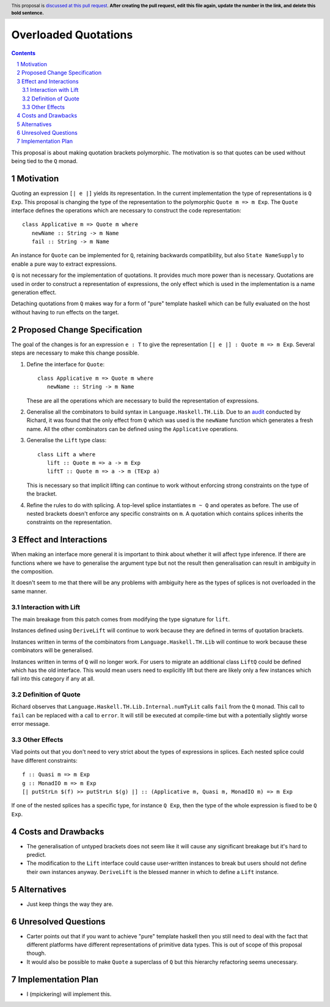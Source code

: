 Overloaded Quotations
=====================

.. proposal-number:: Leave blank. This will be filled in when the proposal is
                     accepted.
.. ticket-url:: Leave blank. This will eventually be filled with the
                ticket URL which will track the progress of the
                implementation of the feature.
.. implemented:: Leave blank. This will be filled in with the first GHC version which
                 implements the described feature.
.. highlight:: haskell
.. header:: This proposal is `discussed at this pull request <https://github.com/ghc-proposals/ghc-proposals/pull/0>`_.
            **After creating the pull request, edit this file again, update the
            number in the link, and delete this bold sentence.**
.. sectnum::
.. contents::

This proposal is about making quotation brackets polymorphic. The motivation
is so that quotes can be used without being tied to the ``Q`` monad.


Motivation
------------

Quoting an expression ``[| e |]`` yields its representation. In the current implementation
the type of representations is ``Q Exp``. This proposal is changing the type of
the representation to the polymorphic ``Quote m => m Exp``. The ``Quote`` interface
defines the operations which are necessary to construct the code representation::

   class Applicative m => Quote m where
      newName :: String -> m Name
      fail :: String -> m Name

An instance for ``Quote`` can be implemented
for ``Q``, retaining backwards compatibility, but also ``State NameSupply`` to
enable a pure way to extract expressions.

``Q`` is not necessary for the implementation of quotations.
It provides much more power than is necessary. Quotations are used in order to
construct a representation of expressions, the only effect which is used in the
implementation is a name generation effect.

Detaching quotations from ``Q`` makes way for a form of "pure" template haskell
which can be fully evaluated on the host without having to run effects on the target.


Proposed Change Specification
-----------------------------

The goal of the changes is for an expression ``e : T`` to give the representation
``[| e |] : Quote m => m Exp``. Several steps are necessary to make this change possible.

1. Define the interface for ``Quote``::

      class Applicative m => Quote m where
         newName :: String -> m Name

   These are all the operations which are necessary to build the representation
   of expressions.

2. Generalise all the combinators to build syntax in ``Language.Haskell.TH.Lib``.
   Due to an `audit <https://github.com/ghc-proposals/ghc-proposals/issues/211#issuecomment-472092412>`_ conducted by Richard, it was found that the only effect from
   ``Q`` which was used is the ``newName`` function which generates a fresh name.
   All the other combinators can be defined using the ``Applicative`` operations.


3. Generalise the ``Lift`` type class::

      class Lift a where
         lift :: Quote m => a -> m Exp
         liftT :: Quote m => a -> m (TExp a)

   This is necessary so that implicit lifting can continue to work without
   enforcing strong constraints on the type of the bracket.

4. Refine the rules to do with splicing. A top-level splice instantiates ``m ~ Q``
   and operates as before. The use of nested brackets doesn't enforce any
   specific constraints on ``m``. A quotation which contains splices inherits
   the constraints on the representation.

Effect and Interactions
-----------------------

When making an interface more general it is important to think about whether
it will affect type inference. If there are functions where we have to generalise
the argument type but not the result then generalisation can result in ambiguity
in the composition.

It doesn't seem to me that there will be any problems with ambiguity here as the
types of splices is not overloaded in the same manner.


Interaction with Lift
.....................

The main breakage from this patch comes from modifying the type signature for
``lift``.

Instances defined using ``DeriveLift`` will continue to work because they are
defined in terms of quotation brackets.

Instances written in terms of the combinators from ``Language.Haskell.TH.Lib`` will
continue to work because these combinators will be generalised.

Instances written in terms of ``Q`` will no longer work. For users to migrate
an additional class ``LiftQ`` could be defined which has the old interface. This
would mean users need to explicitly lift but there are likely only a few instances
which fall into this category if any at all.

Definition of Quote
...................

Richard observes that ``Language.Haskell.TH.Lib.Internal.numTyLit`` calls
``fail`` from the ``Q`` monad. This call to ``fail`` can be replaced with
a call to ``error``. It will still be executed at compile-time but with a
potentially slightly worse error message.

Other Effects
.............

Vlad points out that you don't need to very strict about the types of
expressions in splices. Each nested splice could have different constraints::

      f :: Quasi m => m Exp
      g :: MonadIO m => m Exp
      [| putStrLn $(f) >> putStrLn $(g) |] :: (Applicative m, Quasi m, MonadIO m) => m Exp

If one of the nested splices has a specific type, for instance ``Q Exp``, then
the type of the whole expression is fixed to be ``Q Exp``.


Costs and Drawbacks
-------------------

* The generalisation of untyped brackets does not seem like it will cause
  any significant breakage but it's hard to predict.
* The modification to the ``Lift`` interface could cause user-written instances
  to break but users should not define their own instances anyway. ``DeriveLift``
  is the blessed manner in which to define a ``Lift`` instance.

Alternatives
------------

* Just keep things the way they are.

Unresolved Questions
--------------------

* Carter points out that if you want to achieve "pure" template haskell then
  you still need to deal with the fact that different platforms have different
  representations of primitive data types. This is out of scope of this proposal
  though.

* It would also be possible to make ``Quote`` a superclass of ``Q`` but
  this hierarchy refactoring seems unecessary.

Implementation Plan
-------------------

* I (mpickering) will implement this.
